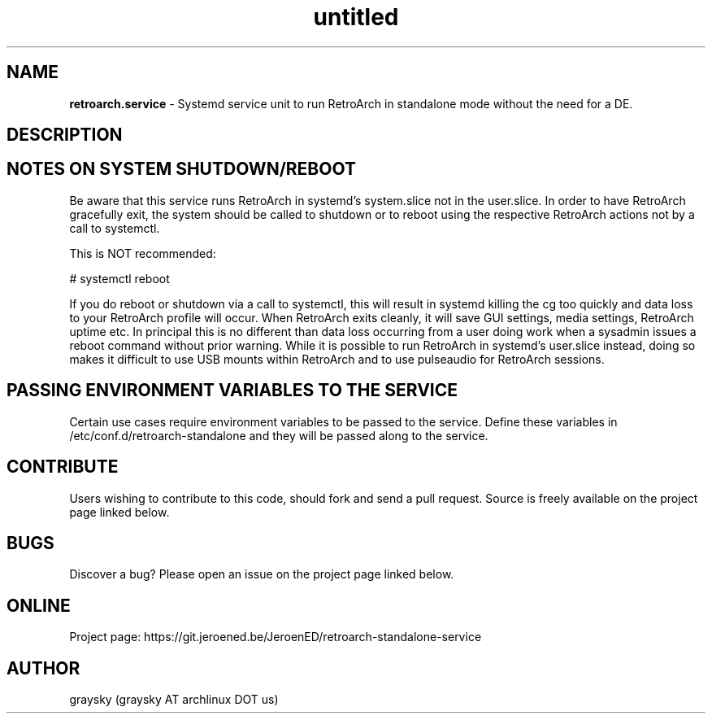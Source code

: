 .\" Text automatically generated by txt2man
.TH untitled  "19 September 2022" "" ""
.SH NAME
\fBretroarch.service \fP- Systemd service unit to run RetroArch in standalone mode without the need for a DE.
\fB
.SH DESCRIPTION

.SH NOTES ON SYSTEM SHUTDOWN/REBOOT
Be aware that this service runs RetroArch in systemd's system.slice not in the user.slice. In order to have RetroArch gracefully exit, the system should be called to shutdown or to reboot using the respective RetroArch actions not by a call to systemctl.
.PP
This is NOT recommended:
.PP
.nf
.fam C
        # systemctl reboot

.fam T
.fi
If you do reboot or shutdown via a call to systemctl, this will result in systemd killing the cg too quickly and data loss to your RetroArch profile will occur. When RetroArch exits cleanly, it will save GUI settings, media settings, RetroArch uptime etc. In principal this is no different than data loss occurring from a user doing work when a sysadmin issues a reboot command without prior warning. While it is possible to run RetroArch in systemd's user.slice instead, doing so makes it difficult to use USB mounts within RetroArch and to use pulseaudio for RetroArch sessions.
.SH PASSING ENVIRONMENT VARIABLES TO THE SERVICE
Certain use cases require environment variables to be passed to the service. Define these variables in /etc/conf.d/retroarch-standalone and they will be passed along to the service.
.SH CONTRIBUTE
Users wishing to contribute to this code, should fork and send a pull request. Source is freely available on the project page linked below.
.SH BUGS
Discover a bug? Please open an issue on the project page linked below.
.SH ONLINE
Project page: https://git.jeroened.be/JeroenED/retroarch-standalone-service
.SH AUTHOR
graysky (graysky AT archlinux DOT us)
